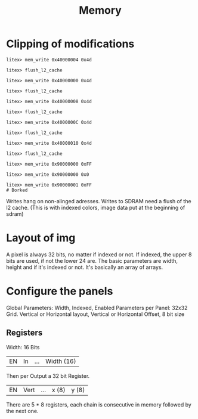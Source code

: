 #+TITLE: Memory
* Clipping of modifications
#+begin_src
litex> mem_write 0x40000004 0x4d

litex> flush_l2_cache

litex> mem_write 0x40000000 0x4d

litex> flush_l2_cache

litex> mem_write 0x40000008 0x4d

litex> flush_l2_cache

litex> mem_write 0x4000000C 0x4d

litex> flush_l2_cache

litex> mem_write 0x40000010 0x4d

litex> flush_l2_cache

litex> mem_write 0x90000000 0xFF

litex> mem_write 0x90000000 0x0

litex> mem_write 0x90000001 0xFF
# Borked
#+end_src

Writes hang on non-alinged adresses. Writes to SDRAM need a flush of the l2 cache.
(This is with indexed colors, image data put at the beginning of sdram)
* Layout of img
A pixel is always 32 bits, no matter if indexed or not. If indexed, the upper 8 bits are used, if not the lower 24 are.
The basic parameters are width, height and if it's indexed or not. It's basically an array of arrays.
* Configure the panels
Global Parameters: Width, Indexed, Enabled
Parameters per Panel: 32x32 Grid. Vertical or Horizontal layout, Vertical or Horizontal Offset, 8 bit size
** Registers
Width: 16 Bits
| EN | In | ... | Width (16) |
Then per Output a 32 bit Register.
| EN | Vert | ... | x (8) | y (8) |
There are 5 * 8 registers, each chain is consecutive in memory followed by the next one.
